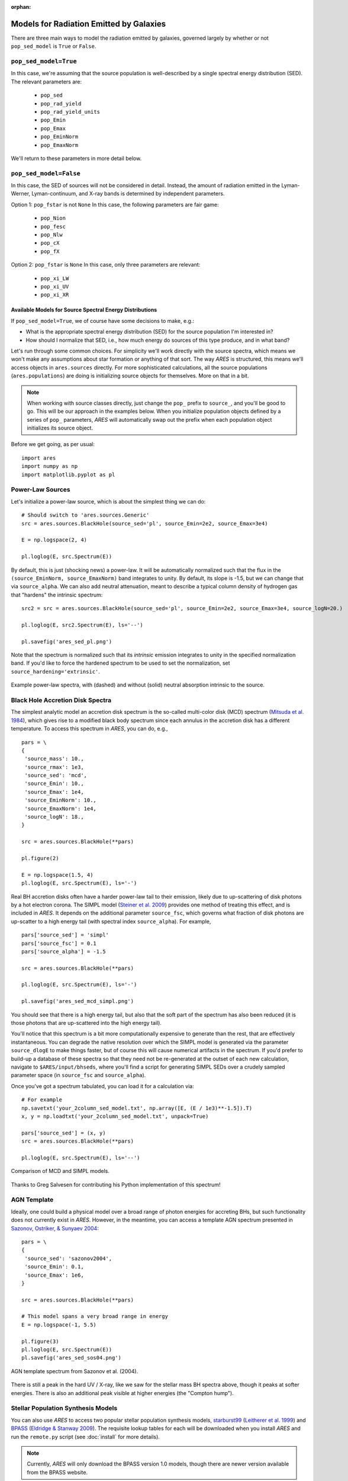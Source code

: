 :orphan:

Models for Radiation Emitted by Galaxies
========================================
There are three main ways to model the radiation emitted by galaxies, governed largely by whether or not ``pop_sed_model`` is ``True`` or  ``False``.

``pop_sed_model=True``
~~~~~~~~~~~~~~~~~~~~~~~~~
In this case, we're assuming that the source population is well-described by a single spectral energy distribution (SED). The relevant parameters are:

    + ``pop_sed``
    + ``pop_rad_yield``
    + ``pop_rad_yield_units``
    + ``pop_Emin``
    + ``pop_Emax``
    + ``pop_EminNorm``
    + ``pop_EmaxNorm``

We'll return to these parameters in more detail below.

``pop_sed_model=False``
~~~~~~~~~~~~~~~~~~~~~~~~~
In this case, the SED of sources will not be considered in detail. Instead, the amount of radiation emitted in the Lyman-Werner, Lyman-continuum, and X-ray bands is determined by independent parameters.

Option 1: ``pop_fstar`` is not ``None``
In this case, the following parameters are fair game:

    + ``pop_Nion``
    + ``pop_fesc``
    + ``pop_Nlw``
    + ``pop_cX``
    + ``pop_fX``


Option 2: ``pop_fstar`` is ``None``
In this case, only three parameters are relevant:

    + ``pop_xi_LW``
    + ``pop_xi_UV``
    + ``pop_xi_XR``


Available Models for Source Spectral Energy Distributions
---------------------------------------------------------
If ``pop_sed_model=True``, we of course have some decisions to make, e.g.:

- What is the appropriate spectral energy distribution (SED) for the source population I'm interested in?
- How should I normalize that SED, i.e., how much energy do sources of this type produce, and in what band?

Let's run through some common choices. For simplicity we'll work directly with the source spectra, which means we won't make any assumptions about star formation or anything of that sort. The way *ARES* is structured, this means we'll access objects in ``ares.sources`` directly. For more sophisticated calculations, all the source populations (``ares.populations``) are doing is initializing source objects for themselves. More on that in a bit.

.. note :: When working with source classes directly, just change the ``pop_`` prefix to ``source_``, and you'll be good to go. This will be our approach in the examples below. When you initialize population objects defined by a series of ``pop_`` parameters, *ARES* will automatically swap out the prefix when each population object initializes its source object.

Before we get going, as per usual:

::

    import ares
    import numpy as np
    import matplotlib.pyplot as pl

Power-Law Sources
~~~~~~~~~~~~~~~~~

Let's initialize a power-law source, which is about the simplest thing we can do:

::

    # Should switch to 'ares.sources.Generic'
    src = ares.sources.BlackHole(source_sed='pl', source_Emin=2e2, source_Emax=3e4)

    E = np.logspace(2, 4)

    pl.loglog(E, src.Spectrum(E))


By default, this is just (shocking news) a power-law. It will be automatically normalized such that the flux in the ``(source_EminNorm, source_EmaxNorm)`` band integrates to unity. By default, its slope is -1.5, but we can change that via ``source_alpha``. We can also add neutral attenuation, meant to describe a typical column density of hydrogen gas that "hardens" the intrinsic spectrum:

::

    src2 = src = ares.sources.BlackHole(source_sed='pl', source_Emin=2e2, source_Emax=3e4, source_logN=20.)

    pl.loglog(E, src2.Spectrum(E), ls='--')

    pl.savefig('ares_sed_pl.png')

Note that the spectrum is normalized such that its *intrinsic* emission integrates to unity in the specified normalization band. If you'd like to force the hardened spectrum to be used to set the normalization, set ``source_hardening='extrinsic'``.

.. figure::  https://www.dropbox.com/s/39zaskjqp369tqb/ares_sed_pl.png?raw=1
   :align:   center
   :width:   600

   Example power-law spectra, with (dashed) and without (solid) neutral absorption intrinsic to the source.



Black Hole Accretion Disk Spectra
~~~~~~~~~~~~~~~~~~~~~~~~~~~~~~~~~
The simplest analytic model an accretion disk spectrum is the so-called multi-color disk (MCD) spectrum (`Mitsuda et al. 1984 <http://adsabs.harvard.edu/abs/1984PASJ...36..741M>`_), which gives rise to a modified black body spectrum since each annulus in the accretion disk has a different temperature. To access this spectrum in *ARES*, you can do, e.g.,

::

    pars = \
    {
     'source_mass': 10.,
     'source_rmax': 1e3,
     'source_sed': 'mcd',
     'source_Emin': 10.,
     'source_Emax': 1e4,
     'source_EminNorm': 10.,
     'source_EmaxNorm': 1e4,
     'source_logN': 18.,
    }

    src = ares.sources.BlackHole(**pars)

    pl.figure(2)

    E = np.logspace(1.5, 4)
    pl.loglog(E, src.Spectrum(E), ls='-')

Real BH accretion disks often have a harder power-law tail to their emission, likely due to up-scattering of disk photons by a hot electron corona. The SIMPL model (`Steiner et al. 2009 <http://adsabs.harvard.edu/abs/2009PASP..121.1279S>`_) provides one method of treating this effect, and is included in *ARES*. It depends on the additional parameter ``source_fsc``, which governs what fraction of disk photons are up-scatter to a high energy tail (with spectral index ``source_alpha``). For example,

::

    pars['source_sed'] = 'simpl'
    pars['source_fsc'] = 0.1
    pars['source_alpha'] = -1.5

    src = ares.sources.BlackHole(**pars)

    pl.loglog(E, src.Spectrum(E), ls='-')

    pl.savefig('ares_sed_mcd_simpl.png')

You should see that there is a high energy tail, but also that the soft part of the spectrum has also been reduced (it is those photons that are up-scattered into the high energy tail).

You'll notice that this spectrum is a bit more computationally expensive to generate than the rest, that are effectively instantaneous. You can degrade the native resolution over which the SIMPL model is generated via the parameter ``source_dlogE`` to make things faster, but of course this will cause numerical artifacts in the spectrum. If you'd prefer to build-up a database of these spectra so that they need not be re-generated at the outset of each new calculation, navigate to ``$ARES/input/bhseds``, where you'll find a script for generating SIMPL SEDs over a crudely sampled parameter space (in ``source_fsc`` and ``source_alpha``).

Once you've got a spectrum tabulated, you can load it for a calculation via:

::

    # For example
    np.savetxt('your_2column_sed_model.txt', np.array([E, (E / 1e3)**-1.5]).T)
    x, y = np.loadtxt('your_2column_sed_model.txt', unpack=True)

    pars['source_sed'] = (x, y)
    src = ares.sources.BlackHole(**pars)

    pl.loglog(E, src.Spectrum(E), ls='--')

.. figure::  https://www.dropbox.com/s/aaw8qtbfpvqruxj/ares_sed_mcd_simpl.png?raw=1
   :align:   center
   :width:   600

   Comparison of MCD and SIMPL models.

Thanks to Greg Salvesen for contributing his Python implementation of this spectrum!

AGN Template
~~~~~~~~~~~~
Ideally, one could build a physical model over a broad range of photon energies for accreting BHs, but such functionality does not currently exist in *ARES*. However, in the meantime, you can access a template AGN spectrum presented in `Sazonov, Ostriker, \& Sunyaev 2004 <http://adsabs.harvard.edu/abs/2004MNRAS.347..144S>`_:

::

    pars = \
    {
     'source_sed': 'sazonov2004',
     'source_Emin': 0.1,
     'source_Emax': 1e6,
    }

    src = ares.sources.BlackHole(**pars)

    # This model spans a very broad range in energy
    E = np.logspace(-1, 5.5)

    pl.figure(3)
    pl.loglog(E, src.Spectrum(E))
    pl.savefig('ares_sed_sos04.png')

.. figure::  https://www.dropbox.com/s/pgdj6o75ylk4ua7/ares_sed_sos04.png?raw=1
   :align:   center
   :width:   600

   AGN template spectrum from Sazonov et al. (2004).


There is still a peak in the hard UV / X-ray, like we saw for the stellar mass BH spectra above, though it peaks at softer energies. There is also an additional peak visible at higher energies (the "Compton hump").

Stellar Population Synthesis Models
~~~~~~~~~~~~~~~~~~~~~~~~~~~~~~~~~~~
You can also use *ARES* to access two popular stellar population synthesis models, `starburst99 <http://www.stsci.edu/science/starburst99/docs/default.htm>`_ (`Leitherer et al. 1999 <http://adsabs.harvard.edu/abs/1999ApJS..123....3L>`_) and `BPASS <http://bpass.auckland.ac.nz/>`_ (`Eldridge \& Stanway 2009 <http://adsabs.harvard.edu/abs/2009MNRAS.400.1019E>`_). The requisite lookup tables for each will be downloaded when you install *ARES* and run the ``remote.py`` script (see :doc:`install` for more details).

.. note :: Currently, *ARES* will only download the BPASS version 1.0 models, though there are newer version available from the BPASS website.

Right now, these sources are implemented as "litdata" modules, i.e., in the same fashion as we store data and models from the literature (see :doc:`example_litdata` for more info). So, to use them, you must set ``pop_sed`` or ``source_sed`` to ``"eldridge2009"`` and ``"leitherer1999"`` for BPASS and starburst99, respectively.

.. note :: The spectral resolution of these SED models is needlessly high for certain applications. To degrade BPASS spectra and get a slight boost in performance, you can run the script ``$ARES/input/bpass_v1/degrade_bpass_seds.py`` with a command-line argument indicating the desired spectral resolution in :math:`\unicode{x212B}`. Just be sure to also set ``pop_sed_degrade`` to this same number in subsequent calculations in order to read-in the new tables.

If you'd like to access the SPS data directly, you can do so via, e.g.,

::

	src = ares.sources.SynthesisModel(source_sed='eldridge2009', source_Z=0.02)

which will initialize a BPASS version 1.0 model with solar metallicity, :math:`Z=0.02=Z_{\odot}`. The raw data is stored in an aptly-named attribute, ``src.data``, which is a 2-D array: the first dimension corresponds to the wavelengths at which we have spectra (in Angstroms), while the second dimension is the times at which we have spectra (in Myr). To see the corresponding ``wavelengths``, and ``times``, see attributes of the same name.

So, for example, to plot the SED at a few times, you could do something like

::

    pl.figure(1)
    for i in range(3):
        t = src.times[i]
        pl.loglog(src.wavelengths, src.data[:,i], label=r'$t = {}$ Myr'.format(t))

    pl.legend()

or alternatively, the luminosity at a single wavelength vs. time:

::

    pl.figure(2)
    for i in range(0, 1000, 200):
        wave = src.wavelengths[i]
        pl.loglog(src.times, src.data[i,:], label=r'$\lambda = {} \AA$'.format(wave))
    pl.legend()


By default, it is assumed that stars form continuously, so you should see a quick ramp-up of the luminosity in the above examples before reaching a plateau at late times. To instead focus on an instantaneous burst of star formation, we need to instead use a "simple stellar population," which we can do by setting ``source_ssp=True`` when initializing the ``SynthesisModel`` instance above.

If you already have some kind of ``ares.populations`` class instance in hand, you can access the associated SPS model via the ``src`` attribute, e.g.,

::

	src = pop.src

Just know that to vary the ``SynthesisModel`` parameters through ``ares.populations`` objects, you should change the parameter prefixes from ``source_`` to ``pop_``. For example,

::

	pars = ares.util.ParameterBundle('mirocha2017:base').pars_by_pop(0, 1)

	pars['pop_sed] = 'eldridge2009'
	pars['pop_Z] = 0.02

	pop = ares.populations.GalaxyPopulation(**pars)
	src = pop.src # will be the same as in previous example




Normalizing the Emission of Source Populations
----------------------------------------------
In the previous section, all spectra were normalized such that the integral in the ``(source_EminNorm, source_EmaxNorm)`` band was unity. Importantly, all spectra internal to *ARES* are defined such that the function ``Spectrum`` yields a quantity proportional to the *amount of energy emitted* at the corresponding photon energy, not the number of photons emitted.

Ultimately, we generally want to use these spectral models to create entire populations of objects, assumed to exist throughout the Universe. This is the distinction between Population objects and Source objects -- the latter know nothing about the global properties of the sources, like their star formation rate density or radiative yield (i.e., photons or energy per unit SFR).

In global 21-cm models we typically invoke a population of X-ray binaries (that live in star-forming galaxies). A simple example of such a population is explored in :doc:`example_crb_xr`.
